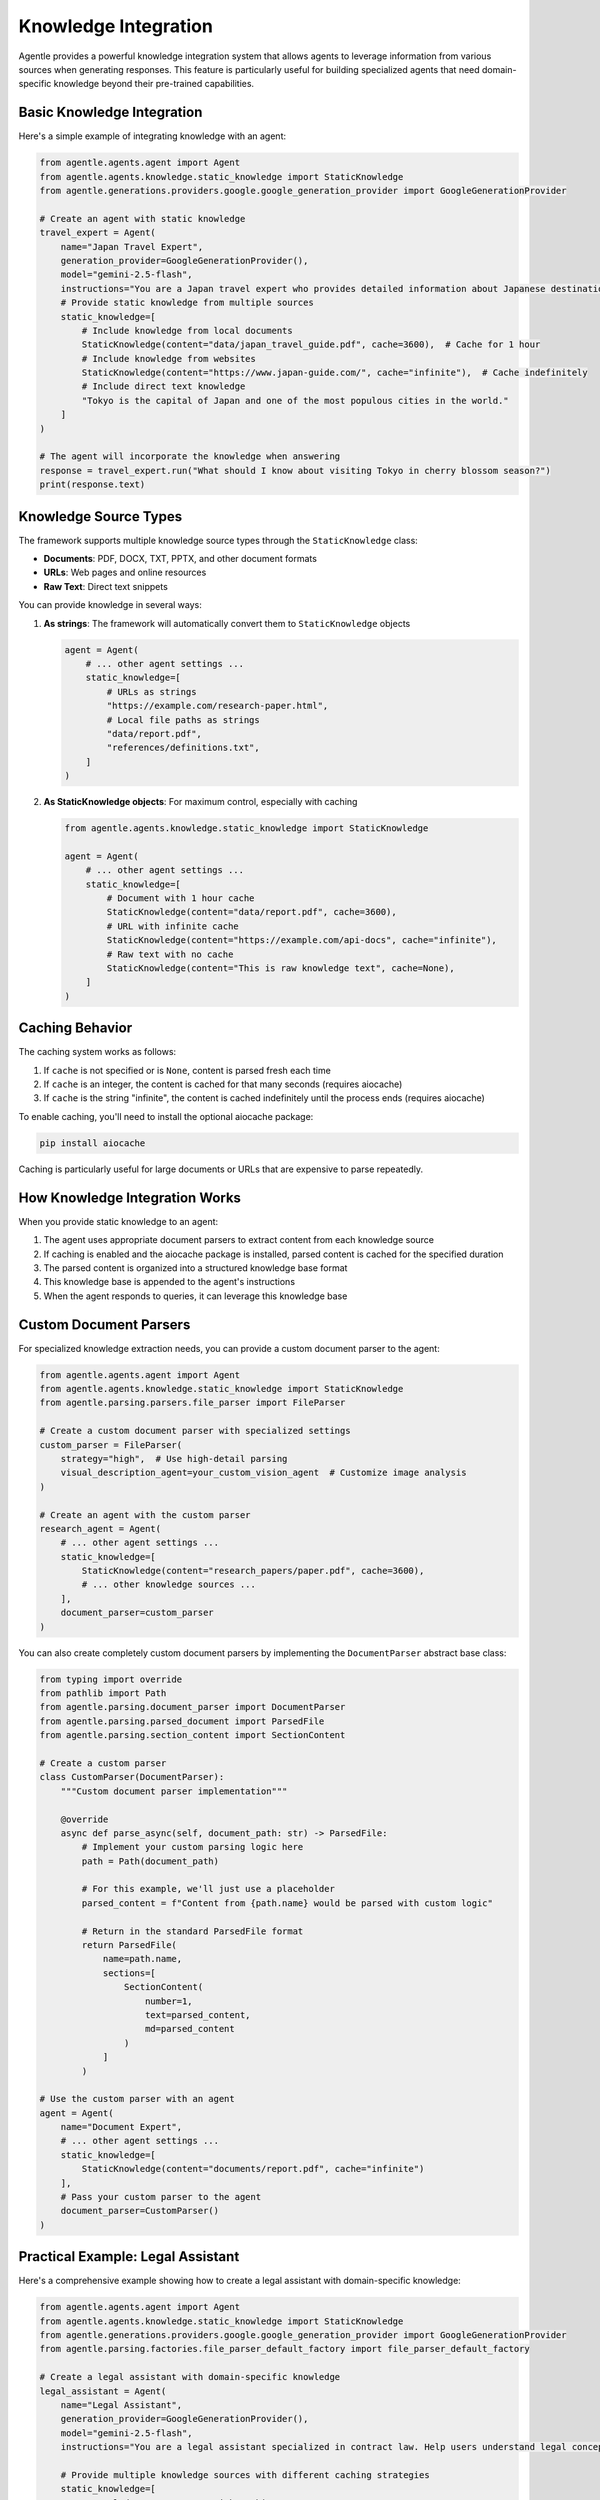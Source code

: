======================
Knowledge Integration
======================

Agentle provides a powerful knowledge integration system that allows agents to leverage information from various sources when generating responses. This feature is particularly useful for building specialized agents that need domain-specific knowledge beyond their pre-trained capabilities.

Basic Knowledge Integration
--------------------------

Here's a simple example of integrating knowledge with an agent:

.. code-block:: python

    from agentle.agents.agent import Agent
    from agentle.agents.knowledge.static_knowledge import StaticKnowledge
    from agentle.generations.providers.google.google_generation_provider import GoogleGenerationProvider

    # Create an agent with static knowledge
    travel_expert = Agent(
        name="Japan Travel Expert",
        generation_provider=GoogleGenerationProvider(),
        model="gemini-2.5-flash",
        instructions="You are a Japan travel expert who provides detailed information about Japanese destinations.",
        # Provide static knowledge from multiple sources
        static_knowledge=[
            # Include knowledge from local documents
            StaticKnowledge(content="data/japan_travel_guide.pdf", cache=3600),  # Cache for 1 hour
            # Include knowledge from websites
            StaticKnowledge(content="https://www.japan-guide.com/", cache="infinite"),  # Cache indefinitely
            # Include direct text knowledge
            "Tokyo is the capital of Japan and one of the most populous cities in the world."
        ]
    )

    # The agent will incorporate the knowledge when answering
    response = travel_expert.run("What should I know about visiting Tokyo in cherry blossom season?")
    print(response.text)

Knowledge Source Types
--------------------

The framework supports multiple knowledge source types through the ``StaticKnowledge`` class:

* **Documents**: PDF, DOCX, TXT, PPTX, and other document formats
* **URLs**: Web pages and online resources
* **Raw Text**: Direct text snippets

You can provide knowledge in several ways:

1. **As strings**: The framework will automatically convert them to ``StaticKnowledge`` objects

   .. code-block:: python

       agent = Agent(
           # ... other agent settings ...
           static_knowledge=[
               # URLs as strings
               "https://example.com/research-paper.html",
               # Local file paths as strings
               "data/report.pdf",
               "references/definitions.txt",
           ]
       )

2. **As StaticKnowledge objects**: For maximum control, especially with caching

   .. code-block:: python

       from agentle.agents.knowledge.static_knowledge import StaticKnowledge

       agent = Agent(
           # ... other agent settings ...
           static_knowledge=[
               # Document with 1 hour cache
               StaticKnowledge(content="data/report.pdf", cache=3600),
               # URL with infinite cache
               StaticKnowledge(content="https://example.com/api-docs", cache="infinite"),
               # Raw text with no cache
               StaticKnowledge(content="This is raw knowledge text", cache=None),
           ]
       )

Caching Behavior
--------------

The caching system works as follows:

1. If ``cache`` is not specified or is ``None``, content is parsed fresh each time
2. If ``cache`` is an integer, the content is cached for that many seconds (requires aiocache)
3. If ``cache`` is the string "infinite", the content is cached indefinitely until the process ends (requires aiocache)

To enable caching, you'll need to install the optional aiocache package:

.. code-block:: bash

    pip install aiocache

Caching is particularly useful for large documents or URLs that are expensive to parse repeatedly.

How Knowledge Integration Works
-----------------------------

When you provide static knowledge to an agent:

1. The agent uses appropriate document parsers to extract content from each knowledge source
2. If caching is enabled and the aiocache package is installed, parsed content is cached for the specified duration
3. The parsed content is organized into a structured knowledge base format
4. This knowledge base is appended to the agent's instructions
5. When the agent responds to queries, it can leverage this knowledge base

Custom Document Parsers
---------------------

For specialized knowledge extraction needs, you can provide a custom document parser to the agent:

.. code-block:: python

    from agentle.agents.agent import Agent
    from agentle.agents.knowledge.static_knowledge import StaticKnowledge
    from agentle.parsing.parsers.file_parser import FileParser

    # Create a custom document parser with specialized settings
    custom_parser = FileParser(
        strategy="high",  # Use high-detail parsing
        visual_description_agent=your_custom_vision_agent  # Customize image analysis
    )

    # Create an agent with the custom parser
    research_agent = Agent(
        # ... other agent settings ...
        static_knowledge=[
            StaticKnowledge(content="research_papers/paper.pdf", cache=3600),
            # ... other knowledge sources ...
        ],
        document_parser=custom_parser
    )

You can also create completely custom document parsers by implementing the ``DocumentParser`` abstract base class:

.. code-block:: python

    from typing import override
    from pathlib import Path
    from agentle.parsing.document_parser import DocumentParser
    from agentle.parsing.parsed_document import ParsedFile
    from agentle.parsing.section_content import SectionContent

    # Create a custom parser
    class CustomParser(DocumentParser):
        """Custom document parser implementation"""
        
        @override
        async def parse_async(self, document_path: str) -> ParsedFile:
            # Implement your custom parsing logic here
            path = Path(document_path)
            
            # For this example, we'll just use a placeholder
            parsed_content = f"Content from {path.name} would be parsed with custom logic"
            
            # Return in the standard ParsedFile format
            return ParsedFile(
                name=path.name,
                sections=[
                    SectionContent(
                        number=1,
                        text=parsed_content,
                        md=parsed_content
                    )
                ]
            )

    # Use the custom parser with an agent
    agent = Agent(
        name="Document Expert",
        # ... other agent settings ...
        static_knowledge=[
            StaticKnowledge(content="documents/report.pdf", cache="infinite")
        ],
        # Pass your custom parser to the agent
        document_parser=CustomParser()
    )

Practical Example: Legal Assistant
--------------------------------

Here's a comprehensive example showing how to create a legal assistant with domain-specific knowledge:

.. code-block:: python

    from agentle.agents.agent import Agent
    from agentle.agents.knowledge.static_knowledge import StaticKnowledge
    from agentle.generations.providers.google.google_generation_provider import GoogleGenerationProvider
    from agentle.parsing.factories.file_parser_default_factory import file_parser_default_factory

    # Create a legal assistant with domain-specific knowledge
    legal_assistant = Agent(
        name="Legal Assistant",
        generation_provider=GoogleGenerationProvider(),
        model="gemini-2.5-flash",
        instructions="You are a legal assistant specialized in contract law. Help users understand legal concepts and review contracts.",
        
        # Provide multiple knowledge sources with different caching strategies
        static_knowledge=[
            # Local document sources with caching
            StaticKnowledge(content="legal_docs/contract_templates.pdf", cache=3600),  # Cache for 1 hour
            StaticKnowledge(content="legal_docs/legal_definitions.docx", cache="infinite"),  # Cache indefinitely
            
            # Online resources with caching
            StaticKnowledge(content="https://www.law.cornell.edu/wex/contract", cache=86400),  # Cache for 1 day
            
            # Direct knowledge snippets (no need for caching)
            "Force majeure clauses excuse a party from performance when extraordinary events prevent fulfillment of obligations."
        ],
        
        # Optional: Use a custom document parser for specialized parsing needs
        document_parser=file_parser_default_factory(strategy="high")
    )

    # The agent will leverage all provided knowledge when responding
    response = legal_assistant.run("What should I look for in a non-disclosure agreement?")
    print(response.text)

Best Practices
------------

1. **Caching Strategy**: Use appropriate caching based on how frequently the source changes
2. **Knowledge Organization**: Organize knowledge into related documents rather than one large document
3. **Quality over Quantity**: Provide high-quality, relevant knowledge rather than overwhelming the agent
4. **Test Different Sources**: Experiment with different knowledge sources to find the best combination
5. **Update Regularly**: Keep knowledge sources updated, especially for domains that change frequently